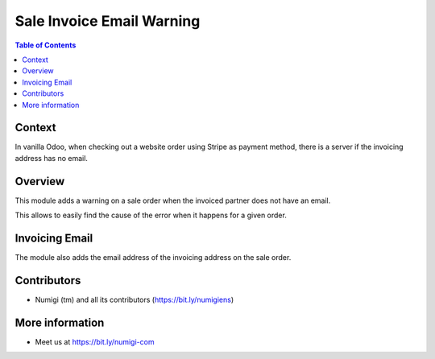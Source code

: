 Sale Invoice Email Warning
==========================

.. contents:: Table of Contents

Context
-------
In vanilla Odoo, when checking out a website order using Stripe as payment method,
there is a server if the invoicing address has no email.

.. image:: static/description/website_error.png

Overview
--------
This module adds a warning on a sale order when the invoiced partner does not have an email.

.. image:: static/description/sale_order_warning.png

This allows to easily find the cause of the error when it happens for a given order. 

Invoicing Email
---------------
The module also adds the email address of the invoicing address on the sale order.

.. image:: static/description/sale_order_invoicing_email.png

Contributors
------------
* Numigi (tm) and all its contributors (https://bit.ly/numigiens)

More information
----------------
* Meet us at https://bit.ly/numigi-com
